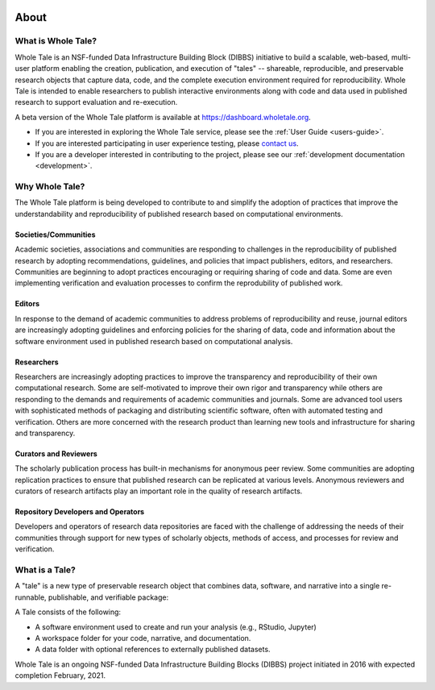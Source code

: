 .. image:: http://readthedocs.org/projects/wholetale/badge/?version=latest
   :target: http://wholetale.readthedocs.io/en/latest/?badge=latest

About
=====

What is Whole Tale?
-------------------

Whole Tale is an NSF-funded Data Infrastructure Building Block (DIBBS)
initiative to build a scalable, web-based, multi-user platform enabling the 
creation, publication, and execution of "tales" -- shareable, reproducible, 
and preservable research objects that capture data, code, and the complete 
execution environment required for reproducibility. Whole Tale is intended 
to enable researchers to publish interactive environments along with code
and data used in published research to support evaluation and re-execution.

A beta version of the Whole Tale platform is available at
https://dashboard.wholetale.org.  


- If you are interested in exploring the Whole Tale service, please see the :ref:`User Guide <users-guide>`.
- If you are interested participating in user experience testing, please
  `contact us <https://wholetale.org>`_. 
- If you are a developer interested in contributing to the project, please see our :ref:`development documentation <development>`.


Why Whole Tale?
---------------

The Whole Tale platform is being developed to contribute to and simplify the
adoption of practices that improve the understandability and reproducibility of
published research based on computational environments. 

Societies/Communities
^^^^^^^^^^^^^^^^^^^^^

Academic societies, associations and communities are responding to challenges in
the reproducibility of published research by adopting recommendations,
guidelines, and policies that impact publishers, editors, and researchers.
Communities are beginning to adopt practices encouraging or requiring 
sharing of code and data. Some are even implementing verification and evaluation
processes to confirm the reprodubility of published work. 

Editors
^^^^^^^

In response to the demand of academic communities to address problems of
reproducibility and reuse, journal editors are increasingly adopting guidelines
and enforcing policies for the sharing of data, code and information about the
software environment used in published research based on computational analysis.

Researchers 
^^^^^^^^^^^

Researchers are increasingly adopting practices to improve the transparency and
reproducibility of their own computational research.  Some are self-motivated to
improve their own rigor and transparency while others are responding to the
demands and requirements of  academic communities and journals.  Some are
advanced tool users with sophisticated methods of packaging and distributing
scientific software, often with automated testing and verification. Others are
more concerned with the research product than learning new tools and 
infrastructure for sharing and transparency.

Curators and Reviewers
^^^^^^^^^^^^^^^^^^^^^^

The scholarly publication process has built-in mechanisms for anonymous peer
review. Some communities are adopting replication practices to ensure that
published research can be replicated at various levels. Anonymous reviewers and
curators of research artifacts play an important role in the quality of research
artifacts.

Repository Developers and Operators
^^^^^^^^^^^^^^^^^^^^^^^^^^^^^^^^^^^

Developers and operators of research data repositories are faced with the
challenge of addressing the needs of their communities through support for new
types of scholarly objects, methods of access, and processes for review and
verification.


What is a Tale?
---------------
A "tale" is a new type of preservable research object that combines data, software,
and narrative into a single re-runnable, publishable, and verifiable package:

.. image:: images/tale_diagram.png 
     :align: center
     :scale: 70%

A Tale consists of the following:

- A software environment used to create and run your analysis (e.g., RStudio,
  Jupyter)
- A workspace folder for your code, narrative, and documentation.
- A data folder with optional references to externally published datasets.


Whole Tale is an ongoing NSF-funded Data Infrastructure Building Blocks (DIBBS) project initiated in 2016 with expected completion February, 2021.


